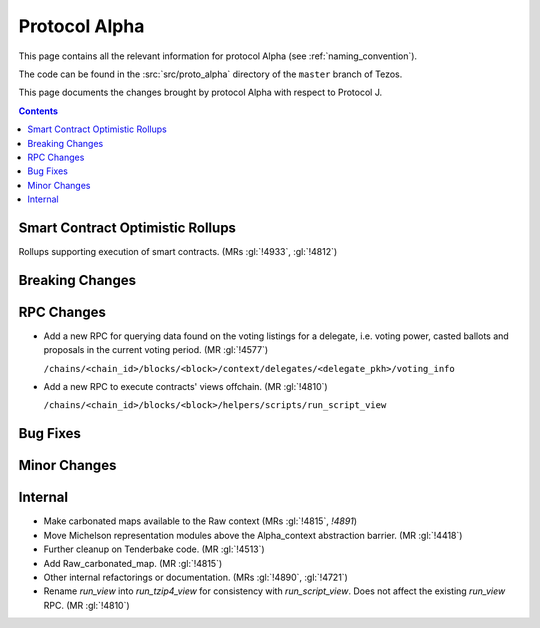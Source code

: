 Protocol Alpha
==============

This page contains all the relevant information for protocol Alpha
(see :ref:`naming_convention`).

The code can be found in the :src:`src/proto_alpha` directory of the
``master`` branch of Tezos.

This page documents the changes brought by protocol Alpha with respect
to Protocol J.

.. contents::

Smart Contract Optimistic Rollups
---------------------------------

Rollups supporting execution of smart contracts. (MRs :gl:`!4933`, :gl:`!4812`)

Breaking Changes
----------------

RPC Changes
-----------

- Add a new RPC for querying data found on the voting listings for a
  delegate, i.e. voting power, casted ballots and proposals in the
  current voting period.  (MR :gl:`!4577`)

  ``/chains/<chain_id>/blocks/<block>/context/delegates/<delegate_pkh>/voting_info``

- Add a new RPC to execute contracts' views offchain. (MR :gl:`!4810`)

  ``/chains/<chain_id>/blocks/<block>/helpers/scripts/run_script_view``

Bug Fixes
---------

Minor Changes
-------------

Internal
--------

- Make carbonated maps available to the Raw context (MRs :gl:`!4815`, `!4891`)

- Move Michelson representation modules above the Alpha_context abstraction
  barrier. (MR :gl:`!4418`)

- Further cleanup on Tenderbake code. (MR :gl:`!4513`)

- Add Raw_carbonated_map. (MR :gl:`!4815`)

- Other internal refactorings or documentation. (MRs :gl:`!4890`, :gl:`!4721`)

- Rename `run_view` into `run_tzip4_view` for consistency with
  `run_script_view`. Does not affect the existing `run_view` RPC.
  (MR :gl:`!4810`)
